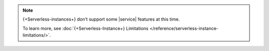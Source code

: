 .. note::

   {+Serverless-instances+} don't support some |service|
   features at this time. 

   To learn more, see :doc:`{+Serverless-Instance+} Limitations </reference/serverless-instance-limitations/>`.

